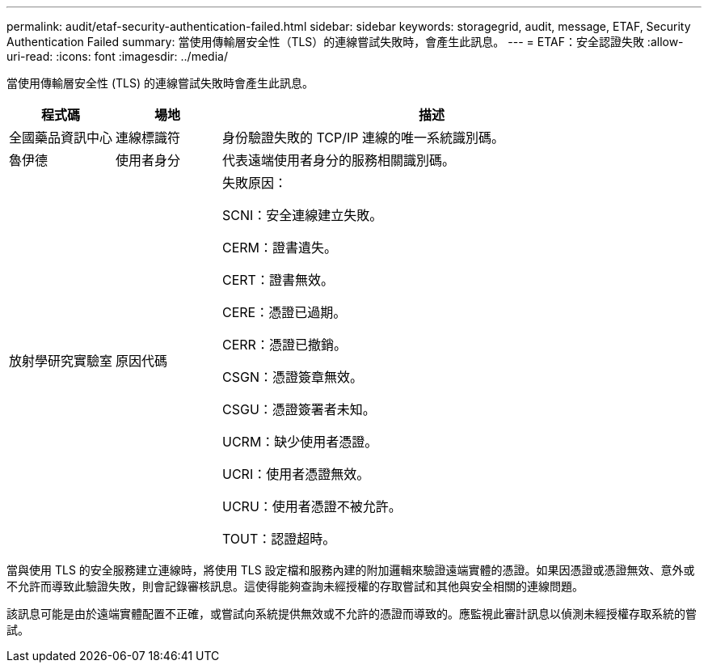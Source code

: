 ---
permalink: audit/etaf-security-authentication-failed.html 
sidebar: sidebar 
keywords: storagegrid, audit, message, ETAF, Security Authentication Failed 
summary: 當使用傳輸層安全性（TLS）的連線嘗試失敗時，會產生此訊息。 
---
= ETAF：安全認證失敗
:allow-uri-read: 
:icons: font
:imagesdir: ../media/


[role="lead"]
當使用傳輸層安全性 (TLS) 的連線嘗試失敗時會產生此訊息。

[cols="1a,1a,4a"]
|===
| 程式碼 | 場地 | 描述 


 a| 
全國藥品資訊中心
 a| 
連線標識符
 a| 
身份驗證失敗的 TCP/IP 連線的唯一系統識別碼。



 a| 
魯伊德
 a| 
使用者身分
 a| 
代表遠端使用者身分的服務相關識別碼。



 a| 
放射學研究實驗室
 a| 
原因代碼
 a| 
失敗原因：

SCNI：安全連線建立失敗。

CERM：證書遺失。

CERT：證書無效。

CERE：憑證已過期。

CERR：憑證已撤銷。

CSGN：憑證簽章無效。

CSGU：憑證簽署者未知。

UCRM：缺少使用者憑證。

UCRI：使用者憑證無效。

UCRU：使用者憑證不被允許。

TOUT：認證超時。

|===
當與使用 TLS 的安全服務建立連線時，將使用 TLS 設定檔和服務內建的附加邏輯來驗證遠端實體的憑證。如果因憑證或憑證無效、意外或不允許而導致此驗證失敗，則會記錄審核訊息。這使得能夠查詢未經授權的存取嘗試和其他與安全相關的連線問題。

該訊息可能是由於遠端實體配置不正確，或嘗試向系統提供無效或不允許的憑證而導致的。應監視此審計訊息以偵測未經授權存取系統的嘗試。
